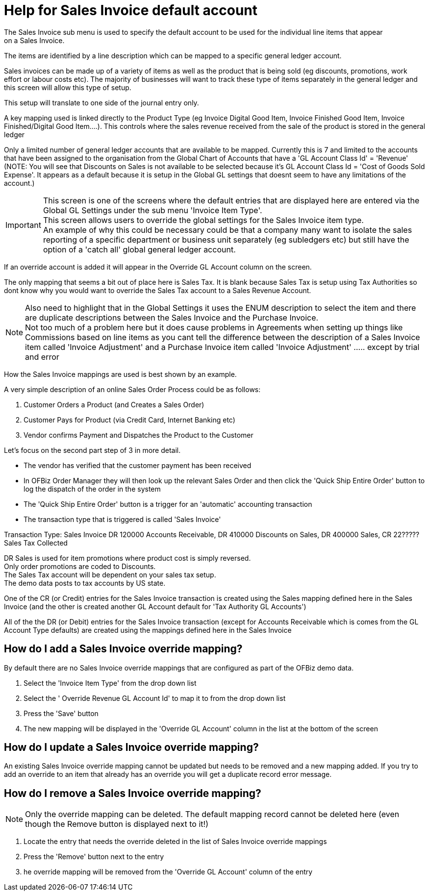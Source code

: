 ////
Licensed to the Apache Software Foundation (ASF) under one
or more contributor license agreements.  See the NOTICE file
distributed with this work for additional information
regarding copyright ownership.  The ASF licenses this file
to you under the Apache License, Version 2.0 (the
"License"); you may not use this file except in compliance
with the License.  You may obtain a copy of the License at

http://www.apache.org/licenses/LICENSE-2.0

Unless required by applicable law or agreed to in writing,
software distributed under the License is distributed on an
"AS IS" BASIS, WITHOUT WARRANTIES OR CONDITIONS OF ANY
KIND, either express or implied.  See the License for the
specific language governing permissions and limitations
under the License.
////

= Help for Sales Invoice default account
The Sales Invoice sub menu is used to specify the default account to be used for the individual line items that appear
 on a Sales Invoice.

The items are identified by a line description which can be mapped to a specific general ledger account.

Sales invoices can be made up of a variety of items as well as the product that is being sold
(eg discounts, promotions, work effort or labour costs etc).
The majority of businesses will want to track these type of items separately in the general ledger and this screen will allow
 this type of setup.

This setup will translate to one side of the journal entry only.

A key mapping used is linked directly to the Product Type (eg Invoice Digital Good Item, Invoice Finished Good Item,
 Invoice Finished/Digital Good Item....). This controls where the sales revenue received from the sale of the product is stored
 in the general ledger

Only a limited number of general ledger accounts that are available to be mapped.
Currently this is 7 and limited to the accounts that have been assigned to the organisation from the Global Chart of Accounts that
 have a 'GL Account Class Id' = 'Revenue' +
(NOTE: You will see that Discounts on Sales is not available to be selected because it's
 GL Account Class Id = 'Cost of Goods Sold Expense'.
 It appears as a default because it is setup in the Global GL settings that doesnt seem to have any limitations of the account.)

IMPORTANT: This screen is one of the screens where the default entries that are displayed here are entered via
           the Global GL Settings under the sub menu 'Invoice Item Type'. +
           This screen allows users to override the global settings for the Sales Invoice item type. +
           An example of why this could be necessary could be that a company many want to isolate the sales reporting of a
           specific department or business unit separately (eg subledgers etc) but still have the option of a 'catch all'
           global general ledger account.

If an override account is added it will appear in the Override GL Account column on the screen.

The only mapping that seems a bit out of place here is Sales Tax.
It is blank because Sales Tax is setup using Tax Authorities so dont know why you would want to override the Sales Tax account
 to a Sales Revenue Account.

NOTE: Also need to highlight that in the Global Settings it uses the ENUM description to select the item and
      there are duplicate descriptions between the Sales Invoice and the Purchase Invoice. +
      Not too much of a problem here but it does cause problems in Agreements when setting up things like Commissions based on
       line items as you cant tell the difference between the description of a Sales Invoice item called 'Invoice Adjustment'
       and a Purchase Invoice item called 'Invoice Adjustment' ..... except by trial and error

How the Sales Invoice mappings are used is best shown by an example.

A very simple description of an online Sales Order Process could be as follows:

. Customer Orders a Product (and Creates a Sales Order)
. Customer Pays for Product (via Credit Card, Internet Banking etc)
. Vendor confirms Payment and Dispatches the Product to the Customer

Let's focus on the second part step of 3 in more detail.

* The vendor has verified that the customer payment has been received
* In OFBiz Order Manager they will then look up the relevant Sales Order and then click the 'Quick Ship Entire Order' button
   to log the dispatch of the order in the system
* The 'Quick Ship Entire Order' button is a trigger for an 'automatic' accounting transaction
* The transaction type that is triggered is called 'Sales Invoice'

Transaction Type: Sales Invoice DR 120000 Accounts Receivable, DR 410000 Discounts on Sales, DR 400000 Sales,
  CR 22????? Sales Tax Collected

DR Sales is used for item promotions where product cost is simply reversed. +
Only order promotions are coded to Discounts. +
The Sales Tax account will be dependent on your sales tax setup. +
The demo data posts to tax accounts by US state.

One of the CR (or Credit) entries for the Sales Invoice transaction is created using the Sales mapping defined here
 in the Sales Invoice (and the other is created another GL Account default for 'Tax Authority GL Accounts')

All of the the DR (or Debit) entries for the Sales Invoice transaction
(except for Accounts Receivable which is comes from the GL Account Type defaults) are created using the mappings
defined here in the Sales Invoice

== How do I add a Sales Invoice override mapping?
By default there are no Sales Invoice override mappings that are configured as part of the OFBiz demo data.

. Select the 'Invoice Item Type' from the drop down list
. Select the ' Override Revenue GL Account Id' to map it to from the drop down list
. Press the 'Save' button
. The new mapping will be displayed in the 'Override GL Account' column in the list at the bottom of the screen

== How do I update a Sales Invoice override mapping?
An existing Sales Invoice override mapping cannot be updated but needs to be removed and a new mapping added.
If you try to add an override to an item that already has an override you will get a duplicate record error message.

== How do I remove a Sales Invoice override mapping?
NOTE: Only the override mapping can be deleted.
      The default mapping record cannot be deleted here (even though the Remove button is displayed next to it!)

. Locate the entry that needs the override deleted in the list of Sales Invoice override mappings
. Press the 'Remove' button next to the entry
. he override mapping will be removed from the 'Override GL Account' column of the entry
